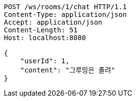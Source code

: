 [source,http,options="nowrap"]
----
POST /ws/rooms/1/chat HTTP/1.1
Content-Type: application/json
Accept: application/json
Content-Length: 51
Host: localhost:8080

{
    "userId": 1,
    "content": "그루밍은 졸려"
}
----
